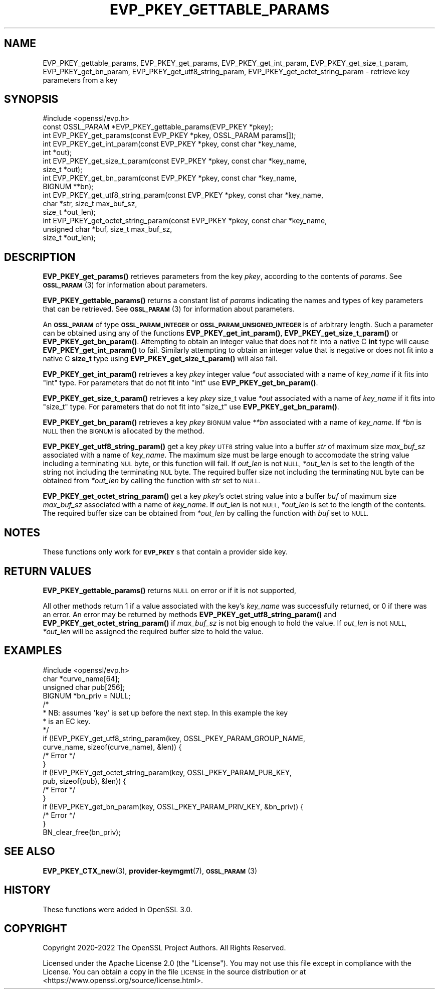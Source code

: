 .\" Automatically generated by Pod::Man 4.14 (Pod::Simple 3.42)
.\"
.\" Standard preamble:
.\" ========================================================================
.de Sp \" Vertical space (when we can't use .PP)
.if t .sp .5v
.if n .sp
..
.de Vb \" Begin verbatim text
.ft CW
.nf
.ne \\$1
..
.de Ve \" End verbatim text
.ft R
.fi
..
.\" Set up some character translations and predefined strings.  \*(-- will
.\" give an unbreakable dash, \*(PI will give pi, \*(L" will give a left
.\" double quote, and \*(R" will give a right double quote.  \*(C+ will
.\" give a nicer C++.  Capital omega is used to do unbreakable dashes and
.\" therefore won't be available.  \*(C` and \*(C' expand to `' in nroff,
.\" nothing in troff, for use with C<>.
.tr \(*W-
.ds C+ C\v'-.1v'\h'-1p'\s-2+\h'-1p'+\s0\v'.1v'\h'-1p'
.ie n \{\
.    ds -- \(*W-
.    ds PI pi
.    if (\n(.H=4u)&(1m=24u) .ds -- \(*W\h'-12u'\(*W\h'-12u'-\" diablo 10 pitch
.    if (\n(.H=4u)&(1m=20u) .ds -- \(*W\h'-12u'\(*W\h'-8u'-\"  diablo 12 pitch
.    ds L" ""
.    ds R" ""
.    ds C` ""
.    ds C' ""
'br\}
.el\{\
.    ds -- \|\(em\|
.    ds PI \(*p
.    ds L" ``
.    ds R" ''
.    ds C`
.    ds C'
'br\}
.\"
.\" Escape single quotes in literal strings from groff's Unicode transform.
.ie \n(.g .ds Aq \(aq
.el       .ds Aq '
.\"
.\" If the F register is >0, we'll generate index entries on stderr for
.\" titles (.TH), headers (.SH), subsections (.SS), items (.Ip), and index
.\" entries marked with X<> in POD.  Of course, you'll have to process the
.\" output yourself in some meaningful fashion.
.\"
.\" Avoid warning from groff about undefined register 'F'.
.de IX
..
.nr rF 0
.if \n(.g .if rF .nr rF 1
.if (\n(rF:(\n(.g==0)) \{\
.    if \nF \{\
.        de IX
.        tm Index:\\$1\t\\n%\t"\\$2"
..
.        if !\nF==2 \{\
.            nr % 0
.            nr F 2
.        \}
.    \}
.\}
.rr rF
.\"
.\" Accent mark definitions (@(#)ms.acc 1.5 88/02/08 SMI; from UCB 4.2).
.\" Fear.  Run.  Save yourself.  No user-serviceable parts.
.    \" fudge factors for nroff and troff
.if n \{\
.    ds #H 0
.    ds #V .8m
.    ds #F .3m
.    ds #[ \f1
.    ds #] \fP
.\}
.if t \{\
.    ds #H ((1u-(\\\\n(.fu%2u))*.13m)
.    ds #V .6m
.    ds #F 0
.    ds #[ \&
.    ds #] \&
.\}
.    \" simple accents for nroff and troff
.if n \{\
.    ds ' \&
.    ds ` \&
.    ds ^ \&
.    ds , \&
.    ds ~ ~
.    ds /
.\}
.if t \{\
.    ds ' \\k:\h'-(\\n(.wu*8/10-\*(#H)'\'\h"|\\n:u"
.    ds ` \\k:\h'-(\\n(.wu*8/10-\*(#H)'\`\h'|\\n:u'
.    ds ^ \\k:\h'-(\\n(.wu*10/11-\*(#H)'^\h'|\\n:u'
.    ds , \\k:\h'-(\\n(.wu*8/10)',\h'|\\n:u'
.    ds ~ \\k:\h'-(\\n(.wu-\*(#H-.1m)'~\h'|\\n:u'
.    ds / \\k:\h'-(\\n(.wu*8/10-\*(#H)'\z\(sl\h'|\\n:u'
.\}
.    \" troff and (daisy-wheel) nroff accents
.ds : \\k:\h'-(\\n(.wu*8/10-\*(#H+.1m+\*(#F)'\v'-\*(#V'\z.\h'.2m+\*(#F'.\h'|\\n:u'\v'\*(#V'
.ds 8 \h'\*(#H'\(*b\h'-\*(#H'
.ds o \\k:\h'-(\\n(.wu+\w'\(de'u-\*(#H)/2u'\v'-.3n'\*(#[\z\(de\v'.3n'\h'|\\n:u'\*(#]
.ds d- \h'\*(#H'\(pd\h'-\w'~'u'\v'-.25m'\f2\(hy\fP\v'.25m'\h'-\*(#H'
.ds D- D\\k:\h'-\w'D'u'\v'-.11m'\z\(hy\v'.11m'\h'|\\n:u'
.ds th \*(#[\v'.3m'\s+1I\s-1\v'-.3m'\h'-(\w'I'u*2/3)'\s-1o\s+1\*(#]
.ds Th \*(#[\s+2I\s-2\h'-\w'I'u*3/5'\v'-.3m'o\v'.3m'\*(#]
.ds ae a\h'-(\w'a'u*4/10)'e
.ds Ae A\h'-(\w'A'u*4/10)'E
.    \" corrections for vroff
.if v .ds ~ \\k:\h'-(\\n(.wu*9/10-\*(#H)'\s-2\u~\d\s+2\h'|\\n:u'
.if v .ds ^ \\k:\h'-(\\n(.wu*10/11-\*(#H)'\v'-.4m'^\v'.4m'\h'|\\n:u'
.    \" for low resolution devices (crt and lpr)
.if \n(.H>23 .if \n(.V>19 \
\{\
.    ds : e
.    ds 8 ss
.    ds o a
.    ds d- d\h'-1'\(ga
.    ds D- D\h'-1'\(hy
.    ds th \o'bp'
.    ds Th \o'LP'
.    ds ae ae
.    ds Ae AE
.\}
.rm #[ #] #H #V #F C
.\" ========================================================================
.\"
.IX Title "EVP_PKEY_GETTABLE_PARAMS 3ossl"
.TH EVP_PKEY_GETTABLE_PARAMS 3ossl "2025-09-17" "3.0.2" "OpenSSL"
.\" For nroff, turn off justification.  Always turn off hyphenation; it makes
.\" way too many mistakes in technical documents.
.if n .ad l
.nh
.SH "NAME"
EVP_PKEY_gettable_params, EVP_PKEY_get_params,
EVP_PKEY_get_int_param, EVP_PKEY_get_size_t_param,
EVP_PKEY_get_bn_param, EVP_PKEY_get_utf8_string_param,
EVP_PKEY_get_octet_string_param
\&\- retrieve key parameters from a key
.SH "SYNOPSIS"
.IX Header "SYNOPSIS"
.Vb 1
\& #include <openssl/evp.h>
\&
\& const OSSL_PARAM *EVP_PKEY_gettable_params(EVP_PKEY *pkey);
\& int EVP_PKEY_get_params(const EVP_PKEY *pkey, OSSL_PARAM params[]);
\& int EVP_PKEY_get_int_param(const EVP_PKEY *pkey, const char *key_name,
\&                            int *out);
\& int EVP_PKEY_get_size_t_param(const EVP_PKEY *pkey, const char *key_name,
\&                               size_t *out);
\& int EVP_PKEY_get_bn_param(const EVP_PKEY *pkey, const char *key_name,
\&                           BIGNUM **bn);
\& int EVP_PKEY_get_utf8_string_param(const EVP_PKEY *pkey, const char *key_name,
\&                                    char *str, size_t max_buf_sz,
\&                                    size_t *out_len);
\& int EVP_PKEY_get_octet_string_param(const EVP_PKEY *pkey, const char *key_name,
\&                                     unsigned char *buf, size_t max_buf_sz,
\&                                     size_t *out_len);
.Ve
.SH "DESCRIPTION"
.IX Header "DESCRIPTION"
\&\fBEVP_PKEY_get_params()\fR retrieves parameters from the key \fIpkey\fR, according to
the contents of \fIparams\fR.
See \s-1\fBOSSL_PARAM\s0\fR\|(3) for information about parameters.
.PP
\&\fBEVP_PKEY_gettable_params()\fR returns a constant list of \fIparams\fR indicating
the names and types of key parameters that can be retrieved.
See \s-1\fBOSSL_PARAM\s0\fR\|(3) for information about parameters.
.PP
An \fB\s-1OSSL_PARAM\s0\fR of type \fB\s-1OSSL_PARAM_INTEGER\s0\fR or
\&\fB\s-1OSSL_PARAM_UNSIGNED_INTEGER\s0\fR is of arbitrary length. Such a parameter can be
obtained using any of the functions \fBEVP_PKEY_get_int_param()\fR,
\&\fBEVP_PKEY_get_size_t_param()\fR or \fBEVP_PKEY_get_bn_param()\fR. Attempting to
obtain an integer value that does not fit into a native C \fBint\fR type will cause
\&\fBEVP_PKEY_get_int_param()\fR to fail. Similarly attempting to obtain an integer
value that is negative or does not fit into a native C \fBsize_t\fR type using
\&\fBEVP_PKEY_get_size_t_param()\fR will also fail.
.PP
\&\fBEVP_PKEY_get_int_param()\fR retrieves a key \fIpkey\fR integer value \fI*out\fR
associated with a name of \fIkey_name\fR if it fits into \f(CW\*(C`int\*(C'\fR type. For
parameters that do not fit into \f(CW\*(C`int\*(C'\fR use \fBEVP_PKEY_get_bn_param()\fR.
.PP
\&\fBEVP_PKEY_get_size_t_param()\fR retrieves a key \fIpkey\fR size_t value \fI*out\fR
associated with a name of \fIkey_name\fR if it fits into \f(CW\*(C`size_t\*(C'\fR type. For
parameters that do not fit into \f(CW\*(C`size_t\*(C'\fR use \fBEVP_PKEY_get_bn_param()\fR.
.PP
\&\fBEVP_PKEY_get_bn_param()\fR retrieves a key \fIpkey\fR \s-1BIGNUM\s0 value \fI**bn\fR
associated with a name of \fIkey_name\fR. If \fI*bn\fR is \s-1NULL\s0 then the \s-1BIGNUM\s0
is allocated by the method.
.PP
\&\fBEVP_PKEY_get_utf8_string_param()\fR get a key \fIpkey\fR \s-1UTF8\s0 string value into a
buffer \fIstr\fR of maximum size \fImax_buf_sz\fR associated with a name of
\&\fIkey_name\fR.  The maximum size must be large enough to accomodate the string
value including a terminating \s-1NUL\s0 byte, or this function will fail.
If \fIout_len\fR is not \s-1NULL,\s0 \fI*out_len\fR is set to the length of the string
not including the terminating \s-1NUL\s0 byte. The required buffer size not including
the terminating \s-1NUL\s0 byte can be obtained from \fI*out_len\fR by calling the
function with \fIstr\fR set to \s-1NULL.\s0
.PP
\&\fBEVP_PKEY_get_octet_string_param()\fR get a key \fIpkey\fR's octet string value into a
buffer \fIbuf\fR of maximum size \fImax_buf_sz\fR associated with a name of \fIkey_name\fR.
If \fIout_len\fR is not \s-1NULL,\s0 \fI*out_len\fR is set to the length of the contents.
The required buffer size can be obtained from \fI*out_len\fR by calling the
function with \fIbuf\fR set to \s-1NULL.\s0
.SH "NOTES"
.IX Header "NOTES"
These functions only work for \fB\s-1EVP_PKEY\s0\fRs that contain a provider side key.
.SH "RETURN VALUES"
.IX Header "RETURN VALUES"
\&\fBEVP_PKEY_gettable_params()\fR returns \s-1NULL\s0 on error or if it is not supported,
.PP
All other methods return 1 if a value associated with the key's \fIkey_name\fR was
successfully returned, or 0 if there was an error.
An error may be returned by methods \fBEVP_PKEY_get_utf8_string_param()\fR and
\&\fBEVP_PKEY_get_octet_string_param()\fR if \fImax_buf_sz\fR is not big enough to hold the
value.  If \fIout_len\fR is not \s-1NULL,\s0 \fI*out_len\fR will be assigned the required
buffer size to hold the value.
.SH "EXAMPLES"
.IX Header "EXAMPLES"
.Vb 1
\& #include <openssl/evp.h>
\&
\& char *curve_name[64];
\& unsigned char pub[256];
\& BIGNUM *bn_priv = NULL;
\&
\& /*
\&  * NB: assumes \*(Aqkey\*(Aq is set up before the next step. In this example the key
\&  * is an EC key.
\&  */
\&
\& if (!EVP_PKEY_get_utf8_string_param(key, OSSL_PKEY_PARAM_GROUP_NAME,
\&                                     curve_name, sizeof(curve_name), &len)) {
\&   /* Error */
\& }
\& if (!EVP_PKEY_get_octet_string_param(key, OSSL_PKEY_PARAM_PUB_KEY,
\&                                      pub, sizeof(pub), &len)) {
\&     /* Error */
\& }
\& if (!EVP_PKEY_get_bn_param(key, OSSL_PKEY_PARAM_PRIV_KEY, &bn_priv)) {
\&     /* Error */
\& }
\&
\&
\& BN_clear_free(bn_priv);
.Ve
.SH "SEE ALSO"
.IX Header "SEE ALSO"
\&\fBEVP_PKEY_CTX_new\fR\|(3), \fBprovider\-keymgmt\fR\|(7), \s-1\fBOSSL_PARAM\s0\fR\|(3)
.SH "HISTORY"
.IX Header "HISTORY"
These functions were added in OpenSSL 3.0.
.SH "COPYRIGHT"
.IX Header "COPYRIGHT"
Copyright 2020\-2022 The OpenSSL Project Authors. All Rights Reserved.
.PP
Licensed under the Apache License 2.0 (the \*(L"License\*(R").  You may not use
this file except in compliance with the License.  You can obtain a copy
in the file \s-1LICENSE\s0 in the source distribution or at
<https://www.openssl.org/source/license.html>.
